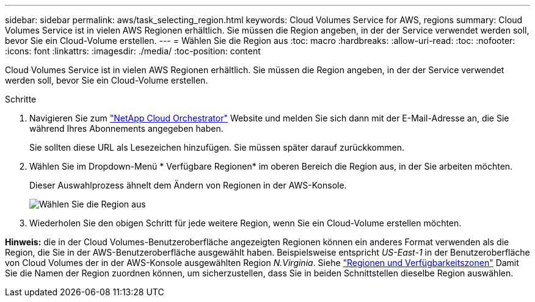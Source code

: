 ---
sidebar: sidebar 
permalink: aws/task_selecting_region.html 
keywords: Cloud Volumes Service for AWS, regions 
summary: Cloud Volumes Service ist in vielen AWS Regionen erhältlich. Sie müssen die Region angeben, in der der Service verwendet werden soll, bevor Sie ein Cloud-Volume erstellen. 
---
= Wählen Sie die Region aus
:toc: macro
:hardbreaks:
:allow-uri-read: 
:toc: 
:nofooter: 
:icons: font
:linkattrs: 
:imagesdir: ./media/
:toc-position: content


[role="lead"]
Cloud Volumes Service ist in vielen AWS Regionen erhältlich. Sie müssen die Region angeben, in der der Service verwendet werden soll, bevor Sie ein Cloud-Volume erstellen.

.Schritte
. Navigieren Sie zum https://cds-aws-bundles.netapp.com/storage/volumes["NetApp Cloud Orchestrator"^] Website und melden Sie sich dann mit der E-Mail-Adresse an, die Sie während Ihres Abonnements angegeben haben.
+
Sie sollten diese URL als Lesezeichen hinzufügen. Sie müssen später darauf zurückkommen.

. Wählen Sie im Dropdown-Menü * Verfügbare Regionen* im oberen Bereich die Region aus, in der Sie arbeiten möchten.
+
Dieser Auswahlprozess ähnelt dem Ändern von Regionen in der AWS-Konsole.

+
image::diagram_selecting_region.png[Wählen Sie die Region aus]

. Wiederholen Sie den obigen Schritt für jede weitere Region, wenn Sie ein Cloud-Volume erstellen möchten.


*Hinweis:* die in der Cloud Volumes-Benutzeroberfläche angezeigten Regionen können ein anderes Format verwenden als die Region, die Sie in der AWS-Benutzeroberfläche ausgewählt haben. Beispielsweise entspricht _US-East-1_ in der Benutzeroberfläche von Cloud Volumes der in der AWS-Konsole ausgewählten Region _N.Virginia_. Siehe https://docs.aws.amazon.com/AmazonRDS/latest/UserGuide/Concepts.RegionsAndAvailabilityZones.html["Regionen und Verfügbarkeitszonen"^] Damit Sie die Namen der Region zuordnen können, um sicherzustellen, dass Sie in beiden Schnittstellen dieselbe Region auswählen.
